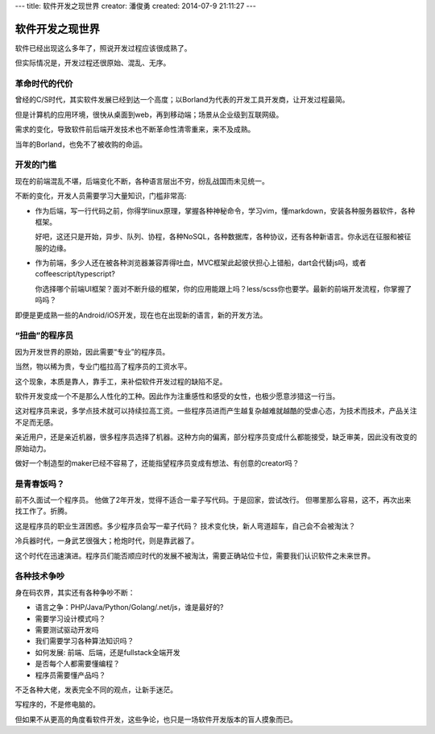 ---
title: 软件开发之现世界
creator: 潘俊勇
created: 2014-07-9 21:11:27
---

=================
软件开发之现世界
=================

软件已经出现这么多年了，照说开发过程应该很成熟了。

但实际情况是，开发过程还很原始、混乱、无序。

革命时代的代价
==========================
曾经的C/S时代，其实软件发展已经到达一个高度；以Borland为代表的开发工具开发商，让开发过程最简。

但是计算机的应用环境，很快从桌面到web，再到移动端；场景从企业级到互联网级。

需求的变化，导致软件前后端开发技术也不断革命性清零重来，来不及成熟。

当年的Borland，也免不了被收购的命运。

开发的门槛
========================
现在的前端混乱不堪，后端变化不断，各种语言层出不穷，纷乱战国而未见统一。

不断的变化，开发人员需要学习大量知识，门槛非常高:

- 作为后端，写一行代码之前，你得学linux原理，掌握各种神秘命令，学习vim，懂markdown，安装各种服务器软件，各种框架。

  好吧，这还只是开始，异步、队列、协程，各种NoSQL，各种数据库，各种协议，还有各种新语言。你永远在征服和被征服的边缘。

- 作为前端，多少人还在被各种浏览器兼容弄得吐血，MVC框架此起彼伏担心上错船，dart会代替js吗，或者coffeescript/typescript?

  你选择哪个前端UI框架？面对不断升级的框架，你的应用能跟上吗？less/scss你也要学。最新的前端开发流程，你掌握了吗吗？

即便是更成熟一些的Android/iOS开发，现在也在出现新的语言，新的开发方法。

“扭曲”的程序员
=========================
因为开发世界的原始，因此需要“专业”的程序员。

当然，物以稀为贵，专业门槛拉高了程序员的工资水平。

这个现象，本质是靠人，靠手工，来补偿软件开发过程的缺陷不足。

软件开发变成一个不是那么人性化的工种。因此作为注重感性和感受的女性，也极少愿意涉猎这一行当。

这对程序员来说，多学点技术就可以持续拉高工资。一些程序员进而产生越复杂越难就越酷的受虐心态，为技术而技术，产品关注不足而无感。

亲近用户，还是亲近机器，很多程序员选择了机器。这种方向的偏离，部分程序员变成什么都能接受，缺乏审美，因此没有改变的原始动力。

做好一个制造型的maker已经不容易了，还能指望程序员变成有想法、有创意的creator吗？ 


是青春饭吗？
================================
前不久面试一个程序员。
他做了2年开发，觉得不适合一辈子写代码。于是回家，尝试改行。
但哪里那么容易，这不，再次出来找工作了。折腾。

这是程序员的职业生涯困惑。多少程序员会写一辈子代码？
技术变化快，新人弯道超车，自己会不会被淘汰？

冷兵器时代，一身武艺很强大；枪炮时代，则是靠武器了。

这个时代在迅速演进。程序员们能否顺应时代的发展不被淘汰，需要正确站位卡位，需要我们认识软件之未来世界。

各种技术争吵
===============
身在码农界，其实还有各种争吵不断：

- 语言之争：PHP/Java/Python/Golang/.net/js，谁是最好的?
- 需要学习设计模式吗？
- 需要测试驱动开发吗
- 我们需要学习各种算法知识吗？
- 如何发展: 前端、后端，还是fullstack全端开发
- 是否每个人都需要懂编程？
- 程序员需要懂产品吗？

不乏各种大佬，发表完全不同的观点，让新手迷茫。

写程序的，不是修电脑的。

但如果不从更高的角度看软件开发，这些争论，也只是一场软件开发版本的盲人摸象而已。

